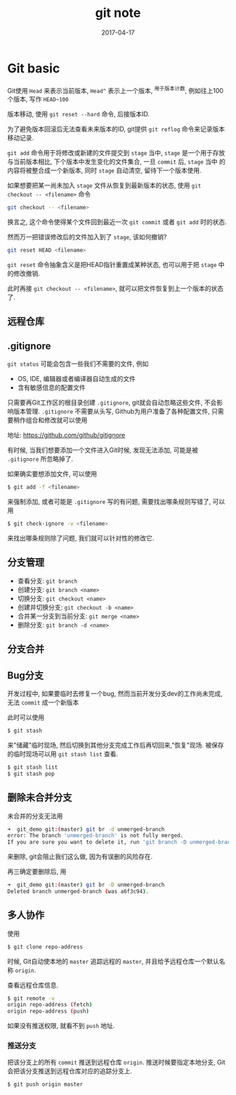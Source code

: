 #+TITLE: git note
#+DATE: 2017-04-17
#+LAYOUT: post
#+TAGS: org
#+CATEGORIES: tool

* Git basic

Git使用 ~Head~ 来表示当前版本, ~Head^~ 表示上一个版本, ^用于版本计数, 例如往上100个版本, 写作 ~HEAD~100~

版本移动, 使用 ~git reset --hard~ 命令, 后接版本ID.

为了避免版本回滚后无法查看未来版本的ID, git提供 ~git reflog~ 命令来记录版本移动记录.

~git add~ 命令用于将修改或新建的文件提交到 ~stage~ 当中, ~stage~ 是一个用于存放与当前版本相比, 下个版本中发生变化的文件集合, 一旦 ~commit~ 后, ~stage~ 当中
的内容将被整合成一个新版本, 同时 ~stage~ 自动清空, 留待下一个版本使用.

如果想要把某一尚未加入 ~stage~ 文件从恢复到最新版本的状态, 使用 ~git checkout -- <filename>~ 命令

#+BEGIN_SRC bash
git checkout -- <filename>
#+END_SRC

换言之, 这个命令使得某个文件回到最近一次 ~git commit~ 或者 ~git add~ 时的状态.

然而万一把错误修改后的文件加入到了 ~stage~, 该如何撤销?

#+BEGIN_SRC bash
git reset HEAD <filename>
#+END_SRC

~git reset~ 命令抽象含义是把HEAD指针重置成某种状态, 也可以用于把 ~stage~ 中的修改撤销.

此时再接 ~git checkout -- <filename>~, 就可以把文件恢复到上一个版本的状态了.

** 远程仓库

** .gitignore
   ~git status~ 可能会包含一些我们不需要的文件, 例如
   + OS, IDE, 编辑器或者编译器自动生成的文件
   + 含有敏感信息的配置文件
     
   只需要再Git工作区的根目录创建 ~.gitignore~, git就会自动忽略这些文件, 不会影响版本管理.
   ~.gitignore~ 不需要从头写, Github为用户准备了各种配置文件, 只需要稍作组合和修改就可以使用

   地址: https://github.com/github/gitignore

   有时候, 当我们想要添加一个文件进入Git时候, 发现无法添加, 可能是被 ~.gitignore~ 所忽略掉了.

   如果确实要想添加文件, 可以使用

   #+BEGIN_SRC bash
   $ git add -f <filename>
   #+END_SRC
   
   来强制添加, 或者可能是 ~.gitignore~ 写的有问题, 需要找出哪条规则写错了, 可以用
   
   #+BEGIN_SRC bash
   $ git check-ignore -v <filename>
   #+END_SRC

   来找出哪条规则除了问题, 我们就可以针对性的修改它.

** 分支管理

   + 查看分支: ~git branch~
   + 创建分支: ~git branch <name>~
   + 切换分支: ~git checkout <name>~
   + 创建并切换分支: ~git checkout -b <name>~
   + 合并某一分支到当前分支: ~git merge <name>~
   + 删除分支: ~git branch -d <name>~

** 分支合并     
   
** Bug分支

   开发过程中, 如果要临时去修复一个bug, 然而当前开发分支dev的工作尚未完成, 无法 ~commit~ 成一个新版本
   
   此时可以使用

   #+BEGIN_SRC bash
   $ git stash
   #+END_SRC

   来"储藏"临时现场, 然后切换到其他分支完成工作后再切回来,"恢复"现场. 被保存的临时现场可以用 ~git stash list~ 查看.

   #+BEGIN_SRC bash
   $ git stash list
   $ git stash pop
   #+END_SRC

** 删除未合并分支
   未合并的分支无法用

   #+BEGIN_SRC bash
   ➜  git_demo git:(master) git br -d unmerged-branch 
   error: The branch 'unmerged-branch' is not fully merged.
   If you are sure you want to delete it, run 'git branch -D unmerged-branch'.
   #+END_SRC

   来删除, git会阻止我们这么做, 因为有误删的风险存在.

   再三确定要删除后, 用
   
   #+BEGIN_SRC bash
   ➜  git_demo git:(master) git br -D unmerged-branch
   Deleted branch unmerged-branch (was a6f3c94).
   #+END_SRC

   
** 多人协作
   使用

   #+BEGIN_SRC bash
   $ git clone repo-address
   #+END_SRC

   时候, Git自动使本地的 ~master~ 追踪远程的 ~master~, 并且给予远程仓库一个默认名称 ~origin~.

   查看远程仓库信息.

   #+BEGIN_SRC bash
   $ git remote -v
   origin repo-address (fetch)
   origin repo-address (push)
   #+END_SRC
   
   如果没有推送权限, 就看不到 ~push~ 地址.

*** 推送分支
    把该分支上的所有 ~commit~ 推送到远程仓库 ~origin~. 推送时候要指定本地分支, Git会把该分支推送到远程仓库对应的追踪分支上.

    #+BEGIN_SRC bash
    $ git push origin master
    #+END_SRC
